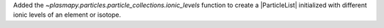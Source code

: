 Added the `~plasmapy.particles.particle_collections.ionic_levels` function to create a
|ParticleList| initialized with different ionic levels of an element or isotope.
